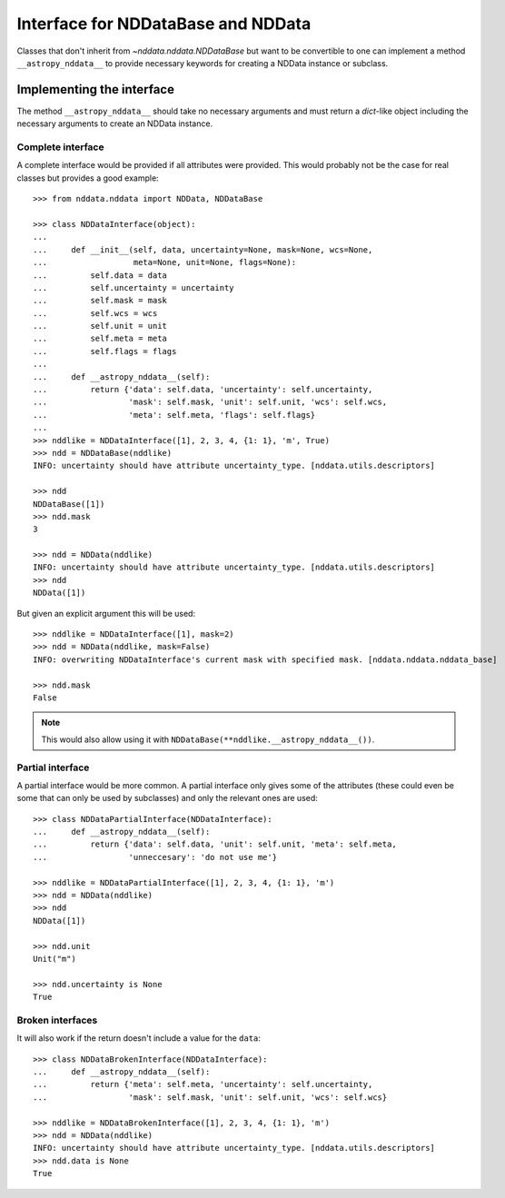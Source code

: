 .. _nddata_interface:

Interface for NDDataBase and NDData
===================================

Classes that don't inherit from `~nddata.nddata.NDDataBase` but want to be
convertible to one can implement a method ``__astropy_nddata__`` to provide
necessary keywords for creating a NDData instance or subclass.

Implementing the interface
--------------------------

The method ``__astropy_nddata__`` should take no necessary arguments and
must return a `dict`-like object including the necessary arguments to create
an NDData instance.

Complete interface
^^^^^^^^^^^^^^^^^^

A complete interface would be provided if all attributes were provided. This
would probably not be the case for real classes but provides a good example::

    >>> from nddata.nddata import NDData, NDDataBase

    >>> class NDDataInterface(object):
    ...
    ...     def __init__(self, data, uncertainty=None, mask=None, wcs=None,
    ...                  meta=None, unit=None, flags=None):
    ...         self.data = data
    ...         self.uncertainty = uncertainty
    ...         self.mask = mask
    ...         self.wcs = wcs
    ...         self.unit = unit
    ...         self.meta = meta
    ...         self.flags = flags
    ...
    ...     def __astropy_nddata__(self):
    ...         return {'data': self.data, 'uncertainty': self.uncertainty,
    ...                 'mask': self.mask, 'unit': self.unit, 'wcs': self.wcs,
    ...                 'meta': self.meta, 'flags': self.flags}
    ...
    >>> nddlike = NDDataInterface([1], 2, 3, 4, {1: 1}, 'm', True)
    >>> ndd = NDDataBase(nddlike)
    INFO: uncertainty should have attribute uncertainty_type. [nddata.utils.descriptors]

    >>> ndd
    NDDataBase([1])
    >>> ndd.mask
    3

    >>> ndd = NDData(nddlike)
    INFO: uncertainty should have attribute uncertainty_type. [nddata.utils.descriptors]
    >>> ndd
    NDData([1])

But given an explicit argument this will be used::

    >>> nddlike = NDDataInterface([1], mask=2)
    >>> ndd = NDData(nddlike, mask=False)
    INFO: overwriting NDDataInterface's current mask with specified mask. [nddata.nddata.nddata_base]

    >>> ndd.mask
    False

.. note::
    This would also allow using it with ``NDDataBase(**nddlike.__astropy_nddata__())``.

Partial interface
^^^^^^^^^^^^^^^^^

A partial interface would be more common. A partial interface only gives some
of the attributes (these could even be some that can only be used by
subclasses) and only the relevant ones are used::

    >>> class NDDataPartialInterface(NDDataInterface):
    ...     def __astropy_nddata__(self):
    ...         return {'data': self.data, 'unit': self.unit, 'meta': self.meta,
    ...                 'unneccesary': 'do not use me'}

    >>> nddlike = NDDataPartialInterface([1], 2, 3, 4, {1: 1}, 'm')
    >>> ndd = NDData(nddlike)
    >>> ndd
    NDData([1])

    >>> ndd.unit
    Unit("m")

    >>> ndd.uncertainty is None
    True

Broken interfaces
^^^^^^^^^^^^^^^^^

It will also work if the return doesn't include a value for the ``data``::

    >>> class NDDataBrokenInterface(NDDataInterface):
    ...     def __astropy_nddata__(self):
    ...         return {'meta': self.meta, 'uncertainty': self.uncertainty,
    ...                 'mask': self.mask, 'unit': self.unit, 'wcs': self.wcs}

    >>> nddlike = NDDataBrokenInterface([1], 2, 3, 4, {1: 1}, 'm')
    >>> ndd = NDData(nddlike)
    INFO: uncertainty should have attribute uncertainty_type. [nddata.utils.descriptors]
    >>> ndd.data is None
    True
